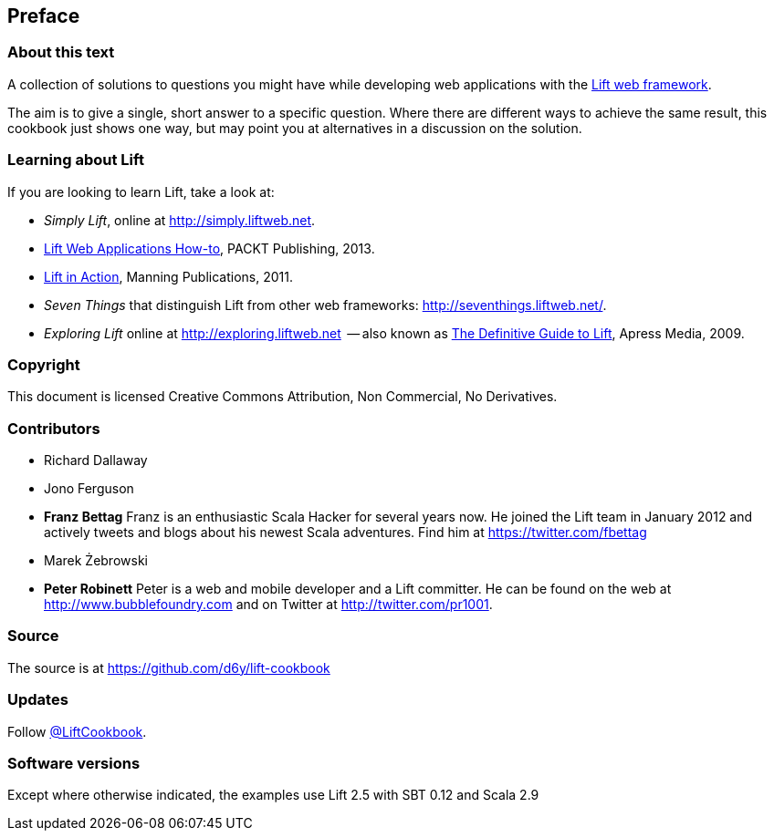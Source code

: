 :bookseries: cookbook
Preface
-------

About this text
~~~~~~~~~~~~~~~

A collection of solutions to questions you might have while developing
web applications with the http://www.liftweb.net[Lift web framework].

The aim is to give a single, short answer to a specific question. Where
there are different ways to achieve the same result, this cookbook just
shows one way, but may point you at alternatives in a discussion on the
solution.

Learning about Lift
~~~~~~~~~~~~~~~~~~~

If you are looking to learn Lift, take a look at:

* _Simply Lift_, online at http://simply.liftweb.net[http://simply.liftweb.net].
* http://www.packtpub.com/lift-web-applications/book[Lift Web Applications How-to], PACKT Publishing, 2013.
* http://www.manning.com/perrett/[Lift in Action], Manning Publications, 2011.
* _Seven Things_ that distinguish Lift from other web frameworks: http://seventhings.liftweb.net[http://seventhings.liftweb.net/].
* _Exploring Lift_ online at http://exploring.liftweb.net[http://exploring.liftweb.net]  -- also known as http://www.apress.com/9781430224211[The
Definitive Guide to Lift], Apress Media, 2009.

Copyright
~~~~~~~~~

This document is licensed Creative Commons Attribution, Non Commercial,
No Derivatives.

Contributors
~~~~~~~~~~~~

* Richard Dallaway
* Jono Ferguson
* *Franz Bettag*  Franz is an enthusiastic Scala Hacker for several years now. He joined the Lift team in January 2012 and actively tweets and blogs about his newest Scala adventures. Find him at https://twitter.com/fbettag[https://twitter.com/fbettag]
* Marek Żebrowski
* *Peter Robinett*  Peter is a web and mobile developer and a Lift committer. He can be found on the web at http://www.bubblefoundry.com[http://www.bubblefoundry.com] and on Twitter at http://twitter.com/pr1001[http://twitter.com/pr1001].

Source
~~~~~~

The source is at
https://github.com/d6y/lift-cookbook[https://github.com/d6y/lift-cookbook]

Updates
~~~~~~~

Follow https://twitter.com/#!/liftcookbook[@LiftCookbook].

Software versions
~~~~~~~~~~~~~~~~~

Except where otherwise indicated, the examples use Lift 2.5 with SBT
0.12 and Scala 2.9


